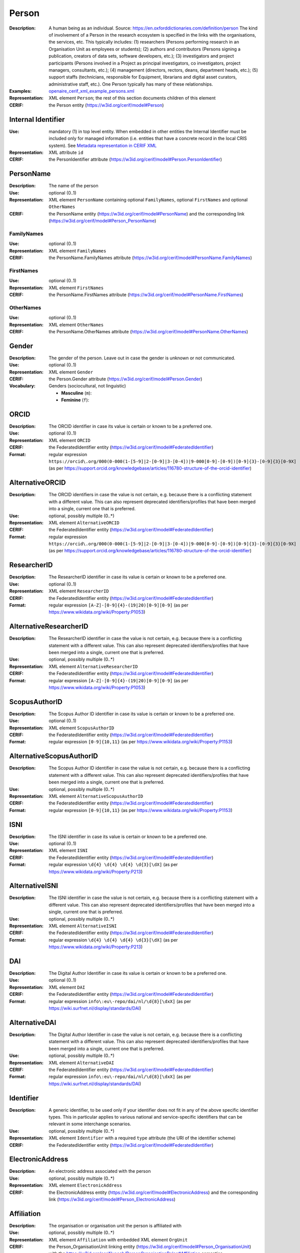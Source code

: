 .. _person:


Person
======
:Description: A human being as an individual. Source: https://en.oxforddictionaries.com/definition/person The kind of involvement of a Person in the research ecosystem is specified in the links with the organisations, the services, etc. This typically includes: (1) researchers (Persons performing research in an Organisation Unit as employees or students); (2) authors and contributors (Persons signing a publication, creators of data sets, software developers, etc.); (3) investigators and project participants (Persons involved in a Project as principal investigators, co investigators, project managers, consultants, etc.); (4) management (directors, rectors, deans, department heads, etc.); (5) support staffs (technicians, responsible for Equipment, librarians and digital asset curators, administrative staff, etc.). One Person typically has many of these relationships.
:Examples: `openaire_cerif_xml_example_persons.xml <https://github.com/openaire/guidelines-cris-managers/blob/v1.2/samples/openaire_cerif_xml_example_persons.xml>`_
:Representation: XML element ``Person``; the rest of this section documents children of this element
:CERIF: the Person entity (`<https://w3id.org/cerif/model#Person>`_)


Internal Identifier
^^^^^^^^^^^^^^^^^^^
:Use: mandatory (1) in top level entity. When embedded in other entities the Internal Identifier must be included only for managed information (i.e. entities that have a concrete record in the local CRIS system). See `Metadata representation in CERIF XML <https://openaire-guidelines-for-cris-managers.readthedocs.io/en/v1.2/implementation.html#metadata-representation-in-cerif-xml>`_
:Representation: XML attribute ``id``
:CERIF: the PersonIdentifier attribute (`<https://w3id.org/cerif/model#Person.PersonIdentifier>`_)


PersonName
^^^^^^^^^^
:Description: The name of the person
:Use: optional (0..1)
:Representation: XML element ``PersonName`` containing optional ``FamilyNames``, optional ``FirstNames`` and optional ``OtherNames``
:CERIF: the PersonName entity (`<https://w3id.org/cerif/model#PersonName>`_) and the corresponding link (`<https://w3id.org/cerif/model#Person_PersonName>`_)



FamilyNames
-----------
:Use: optional (0..1)
:Representation: XML element ``FamilyNames``
:CERIF: the PersonName.FamilyNames attribute (`<https://w3id.org/cerif/model#PersonName.FamilyNames>`_)



FirstNames
----------
:Use: optional (0..1)
:Representation: XML element ``FirstNames``
:CERIF: the PersonName.FirstNames attribute (`<https://w3id.org/cerif/model#PersonName.FirstNames>`_)



OtherNames
----------
:Use: optional (0..1)
:Representation: XML element ``OtherNames``
:CERIF: the PersonName.OtherNames attribute (`<https://w3id.org/cerif/model#PersonName.OtherNames>`_)



Gender
^^^^^^
:Description: The gender of the person. Leave out in case the gender is unknown or not communicated.
:Use: optional (0..1)
:Representation: XML element ``Gender``
:CERIF: the Person.Gender attribute (`<https://w3id.org/cerif/model#Person.Gender>`_)
:Vocabulary: Genders (sociocultural, not linguistic)

  * **Masculine** (``m``): 
  * **Feminine** (``f``): 



ORCID
^^^^^
:Description: The ORCID identifier in case its value is certain or known to be a preferred one.
:Use: optional (0..1)
:Representation: XML element ``ORCID``
:CERIF: the FederatedIdentifier entity (`<https://w3id.org/cerif/model#FederatedIdentifier>`_)
:Format: regular expression ``https://orcid\.org/000(0-000(1-[5-9]|2-[0-9]|3-[0-4])|9-000[0-9]-[0-9])[0-9]{3}-[0-9]{3}[0-9X]`` (as per `<https://support.orcid.org/knowledgebase/articles/116780-structure-of-the-orcid-identifier>`_)


AlternativeORCID
^^^^^^^^^^^^^^^^
:Description: The ORCID identifiers in case the value is not certain, e.g. because there is a conflicting statement with a different value. This can also represent deprecated identifiers/profiles that have been merged into a single, current one that is preferred.
:Use: optional, possibly multiple (0..*)
:Representation: XML element ``AlternativeORCID``
:CERIF: the FederatedIdentifier entity (`<https://w3id.org/cerif/model#FederatedIdentifier>`_)
:Format: regular expression ``https://orcid\.org/000(0-000(1-[5-9]|2-[0-9]|3-[0-4])|9-000[0-9]-[0-9])[0-9]{3}-[0-9]{3}[0-9X]`` (as per `<https://support.orcid.org/knowledgebase/articles/116780-structure-of-the-orcid-identifier>`_)


ResearcherID
^^^^^^^^^^^^
:Description: The ResearcherID identifier in case its value is certain or known to be a preferred one.
:Use: optional (0..1)
:Representation: XML element ``ResearcherID``
:CERIF: the FederatedIdentifier entity (`<https://w3id.org/cerif/model#FederatedIdentifier>`_)
:Format: regular expression ``[A-Z]-[0-9]{4}-(19|20)[0-9][0-9]`` (as per `<https://www.wikidata.org/wiki/Property:P1053>`_)


AlternativeResearcherID
^^^^^^^^^^^^^^^^^^^^^^^
:Description: The ResearcherID identifier in case the value is not certain, e.g. because there is a conflicting statement with a different value. This can also represent deprecated identifiers/profiles that have been merged into a single, current one that is preferred.
:Use: optional, possibly multiple (0..*)
:Representation: XML element ``AlternativeResearcherID``
:CERIF: the FederatedIdentifier entity (`<https://w3id.org/cerif/model#FederatedIdentifier>`_)
:Format: regular expression ``[A-Z]-[0-9]{4}-(19|20)[0-9][0-9]`` (as per `<https://www.wikidata.org/wiki/Property:P1053>`_)


ScopusAuthorID
^^^^^^^^^^^^^^
:Description: The Scopus Author ID identifier in case its value is certain or known to be a preferred one.
:Use: optional (0..1)
:Representation: XML element ``ScopusAuthorID``
:CERIF: the FederatedIdentifier entity (`<https://w3id.org/cerif/model#FederatedIdentifier>`_)
:Format: regular expression ``[0-9]{10,11}`` (as per `<https://www.wikidata.org/wiki/Property:P1153>`_)


AlternativeScopusAuthorID
^^^^^^^^^^^^^^^^^^^^^^^^^
:Description: The Scopus Author ID identifier in case the value is not certain, e.g. because there is a conflicting statement with a different value. This can also represent deprecated identifiers/profiles that have been merged into a single, current one that is preferred.
:Use: optional, possibly multiple (0..*)
:Representation: XML element ``AlternativeScopusAuthorID``
:CERIF: the FederatedIdentifier entity (`<https://w3id.org/cerif/model#FederatedIdentifier>`_)
:Format: regular expression ``[0-9]{10,11}`` (as per `<https://www.wikidata.org/wiki/Property:P1153>`_)


ISNI
^^^^
:Description: The ISNI identifier in case its value is certain or known to be a preferred one.
:Use: optional (0..1)
:Representation: XML element ``ISNI``
:CERIF: the FederatedIdentifier entity (`<https://w3id.org/cerif/model#FederatedIdentifier>`_)
:Format: regular expression ``\d{4} \d{4} \d{4} \d{3}[\dX]`` (as per `<https://www.wikidata.org/wiki/Property:P213>`_)


AlternativeISNI
^^^^^^^^^^^^^^^
:Description: The ISNI identifier in case the value is not certain, e.g. because there is a conflicting statement with a different value. This can also represent deprecated identifiers/profiles that have been merged into a single, current one that is preferred.
:Use: optional, possibly multiple (0..*)
:Representation: XML element ``AlternativeISNI``
:CERIF: the FederatedIdentifier entity (`<https://w3id.org/cerif/model#FederatedIdentifier>`_)
:Format: regular expression ``\d{4} \d{4} \d{4} \d{3}[\dX]`` (as per `<https://www.wikidata.org/wiki/Property:P213>`_)


DAI
^^^
:Description: The Digital Author Identifier in case its value is certain or known to be a preferred one.
:Use: optional (0..1)
:Representation: XML element ``DAI``
:CERIF: the FederatedIdentifier entity (`<https://w3id.org/cerif/model#FederatedIdentifier>`_)
:Format: regular expression ``info\:eu\-repo/dai/nl/\d{8}[\dxX]`` (as per `<https://wiki.surfnet.nl/display/standards/DAI>`_)


AlternativeDAI
^^^^^^^^^^^^^^
:Description: The Digital Author Identifier in case the value is not certain, e.g. because there is a conflicting statement with a different value. This can also represent deprecated identifiers/profiles that have been merged into a single, current one that is preferred.
:Use: optional, possibly multiple (0..*)
:Representation: XML element ``AlternativeDAI``
:CERIF: the FederatedIdentifier entity (`<https://w3id.org/cerif/model#FederatedIdentifier>`_)
:Format: regular expression ``info\:eu\-repo/dai/nl/\d{8}[\dxX]`` (as per `<https://wiki.surfnet.nl/display/standards/DAI>`_)


Identifier
^^^^^^^^^^
:Description: A generic identifier, to be used only if your identifier does not fit in any of the above specific identifier types. This in particular applies to various national and service-specific identifiers that can be relevant in some interchange scenarios.
:Use: optional, possibly multiple (0..*)
:Representation: XML element ``Identifier`` with a required ``type`` attribute (the URI of the identifier scheme)
:CERIF: the FederatedIdentifier entity (`<https://w3id.org/cerif/model#FederatedIdentifier>`_)



ElectronicAddress
^^^^^^^^^^^^^^^^^
:Description: An electronic address associated with the person
:Use: optional, possibly multiple (0..*)
:Representation: XML element ``ElectronicAddress``
:CERIF: the ElectronicAddress entity (`<https://w3id.org/cerif/model#ElectronicAddress>`_) and the corresponding link (`<https://w3id.org/cerif/model#Person_ElectronicAddress>`_)



Affiliation
^^^^^^^^^^^
:Description: The organisation or organisation unit the person is affiliated with
:Use: optional, possibly multiple (0..*)
:Representation: XML element ``Affiliation`` with embedded XML element ``OrgUnit``
:CERIF: the Person_OrganisationUnit linking entity (`<https://w3id.org/cerif/model#Person_OrganisationUnit>`_) with the `<https://w3id.org/cerif/vocab/PersonOrganisationRoles#Affiliation>`_ semantics




